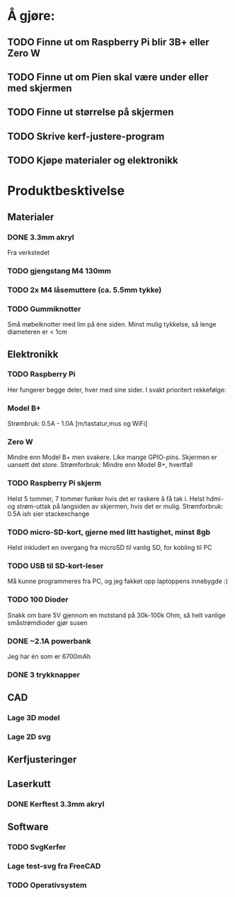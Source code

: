 * Å gjøre:
** TODO Finne ut om Raspberry Pi blir 3B+ eller Zero W
** TODO Finne ut om Pien skal være under eller med skjermen
** TODO Finne ut størrelse på skjermen
** TODO Skrive kerf-justere-program
** TODO Kjøpe materialer og elektronikk
* Produktbesktivelse
** Materialer
*** DONE 3.3mm akryl
Fra verkstedet
*** TODO gjengstang M4 130mm
*** TODO 2x M4 låsemuttere (ca. 5.5mm tykke)
*** TODO Gummiknotter
Små møbelknotter med lim på éne siden. Minst mulig tykkelse, så lenge diameteren er < 1cm
** Elektronikk
*** TODO Raspberry Pi
Her fungerer begge deler, hver med sine sider.
I svakt prioritert rekkefølge:
*** Model B+
Strømbruk: 0.5A - 1.0A [m/tastatur,mus og WiFi]

*** Zero W
Mindre enn Model B+ men svakere. Like mange GPIO-pins. Skjermen er uansett det store.
Strømforbruk: Mindre enn Model B+, hvertfall

*** TODO Raspberry Pi skjerm
Helst 5 tommer, 7 tommer funker hvis det er raskere å få tak i.
Helst hdmi- og strøm-uttak på langsiden av skjermen, hvis det er mulig.
Strømforbruk: 0.5A ish sier stackexchange

*** TODO micro-SD-kort, gjerne med litt hastighet, minst 8gb
Helst inkludert en overgang fra microSD til vanlig SD, for kobling til PC

*** TODO USB til SD-kort-leser
Må kunne programmeres fra PC, og jeg fakket opp laptoppens innebygde :)
*** TODO 100 Dioder
Snakk om bare 5V gjennom en motstand på 30k-100k Ohm, så helt vanlige småstrømdioder gjør susen
*** DONE ~2.1A powerbank
Jeg har én som er 6700mAh
*** DONE 3 trykknapper
   CLOSED: [2019-03-26 Tue 19:55]
** CAD
*** Lage 3D model
*** Lage 2D svg
** Kerfjusteringer
** Laserkutt
*** DONE Kerftest 3.3mm akryl
** Software
*** TODO SvgKerfer
*** Lage test-svg fra FreeCAD
*** TODO Operativsystem

